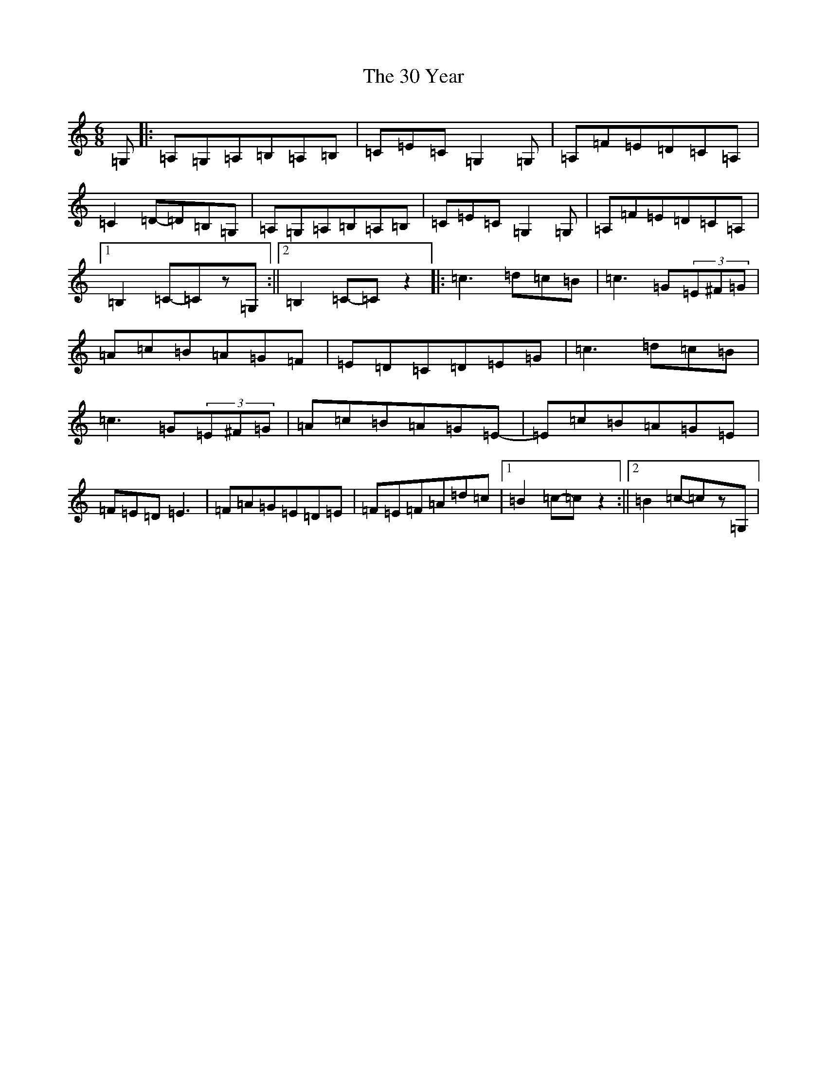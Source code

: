 X: 14
T: 30 Year, The
S: https://thesession.org/tunes/16421#setting32038
R: jig
M:6/8
L:1/8
K: C Major
=G,|:=A,=G,=A,=B,=A,=B,|=C=E=C=G,2=G,|=A,=F=E=D=C=A,|=C2=D-=D=B,=G,|=A,=G,=A,=B,=A,=B,|=C=E=C=G,2=G,|=A,=F=E=D=C=A,|1=B,2=C-=Cz=G,:||2=B,2=C-=Cz2|:=c3=d=c=B|=c3=G(3=E^F=G|=A=c=B=A=G=F|=E=D=C=D=E=G|=c3=d=c=B|=c3=G(3=E^F=G|=A=c=B=A=G=E-|=E=c=B=A=G=E|=F=E=D=E3|=F=A=G=E=D=E|=F=E=F=A=d=c|1=B2=c-=cz2:||2=B2=c-=cz=G,|